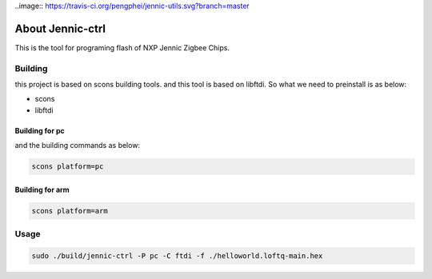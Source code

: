 ..image:: https://travis-ci.org/pengphei/jennic-utils.svg?branch=master

About Jennic-ctrl
===================

This is the tool for programing flash of NXP Jennic Zigbee Chips.

Building
-------------------


this project is based on scons building tools. and this tool is based on libftdi.
So what we need to preinstall is as below:

* scons
* libftdi

Building for pc
''''''''''''''''''''

and the building commands as below:

.. code-block:: sh
   
  scons platform=pc
  
Building for arm
''''''''''''''''''''

.. code-block:: sh
   
  scons platform=arm

Usage
-------------------

.. code-block:: sh
    
  sudo ./build/jennic-ctrl -P pc -C ftdi -f ./helloworld.loftq-main.hex


